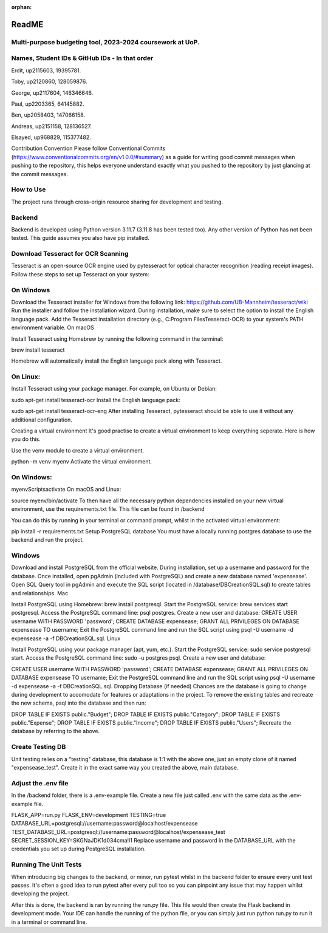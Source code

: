 :orphan:

ReadME
==========
Multi-purpose budgeting tool, 2023-2024 coursework at UoP.
----------------------------------------------------------

Names, Student IDs & GitHub IDs - In that order
-----------------------------------------------
Erdit, up2115603, 19395781.

Toby, up2120860, 128059876.

George, up2117604, 146346646.

Paul, up2203365, 64145882.

Ben, up2058403, 147066158.

Andreas, up2151158, 128136527.

Elsayed, up968829, 115377482.

Contribution Convention
Please follow Conventional Commits (https://www.conventionalcommits.org/en/v1.0.0/#summary) as a guide for writing good commit messages when pushing to the repository, this helps everyone understand exactly what you pushed to the repository by just glancing at the commit messages.

How to Use
----------
The project runs through cross-origin resource sharing for development and testing.

Backend
-------
Backend is developed using Python version 3.11.7 (3.11.8 has been tested too). Any other version of Python has not been tested. This guide assumes you also have pip installed.

Download Tesseract for OCR Scanning
-----------------------------------
Tesseract is an open-source OCR engine used by pytesseract for optical character recognition (reading receipt images). Follow these steps to set up Tesseract on your system:

On Windows
----------

Download the Tesseract installer for Windows from the following link: https://github.com/UB-Mannheim/tesseract/wiki
Run the installer and follow the installation wizard.
During installation, make sure to select the option to install the English language pack.
Add the Tesseract installation directory (e.g., C:\Program Files\Tesseract-OCR) to your system's PATH environment variable.
On macOS

Install Tesseract using Homebrew by running the following command in the terminal:

brew install tesseract

Homebrew will automatically install the English language pack along with Tesseract.

On Linux:
---------

Install Tesseract using your package manager. For example, on Ubuntu or Debian:

sudo apt-get install tesseract-ocr
Install the English language pack:

sudo apt-get install tesseract-ocr-eng
After installing Tesseract, pytesseract should be able to use it without any additional configuration.

Creating a virtual environment
It's good practise to create a virtual environment to keep everything seperate. Here is how you do this.

Use the venv module to create a virtual environment.

python -m venv myenv
Activate the virtual environment.

On Windows:
-----------

myenv\Scripts\activate
On macOS and Linux:

source myenv/bin/activate
To then have all the necessary python dependencies installed on your new virtual environment, use the requirements.txt file. This file can be found in /backend

You can do this by running in your terminal or command prompt, whilst in the activated virtual environment:

pip install -r requirements.txt
Setup PostgreSQL database
You must have a locally running postgres database to use the backend and run the project.

Windows
-------

Download and install PostgreSQL from the official website.
During installation, set up a username and password for the database.
Once installed, open pgAdmin (included with PostgreSQL) and create a new database named 'expensease'.
Open SQL Query tool in pgAdmin and execute the SQL script (located in /database/DBCreationSQL.sql) to create tables and relationships.
Mac

Install PostgreSQL using Homebrew: brew install postgresql.
Start the PostgreSQL service: brew services start postgresql.
Access the PostgreSQL command line: psql postgres.
Create a new user and database:
CREATE USER username WITH PASSWORD 'password';
CREATE DATABASE expensease;
GRANT ALL PRIVILEGES ON DATABASE expensease TO username;
Exit the PostgreSQL command line and run the SQL script using psql -U username -d expensease -a -f DBCreationSQL.sql.
Linux

Install PostgreSQL using your package manager (apt, yum, etc.). Start the PostgreSQL service: sudo service postgresql start. Access the PostgreSQL command line: sudo -u postgres psql. Create a new user and database:

CREATE USER username WITH PASSWORD 'password';
CREATE DATABASE expensease;
GRANT ALL PRIVILEGES ON DATABASE expensease TO username;
Exit the PostgreSQL command line and run the SQL script using psql -U username -d expensease -a -f DBCreationSQL.sql.
Dropping Database (if needed)
Chances are the database is going to change during development to accomodate for features or adaptations in the project. To remove the existing tables and recreate the new schema, psql into the database and then run:

DROP TABLE IF EXISTS public."Budget";
DROP TABLE IF EXISTS public."Category";
DROP TABLE IF EXISTS public."Expense";
DROP TABLE IF EXISTS public."Income";
DROP TABLE IF EXISTS public."Users";
Recreate the database by referring to the above.

Create Testing DB
-----------------
Unit testing relies on a "testing" database, this database is 1:1 with the above one, just an empty clone of it named "expensease_test". Create it in the exact same way you created the above, main database.

Adjust the .env file
--------------------
In the /backend folder, there is a .env-example file. Create a new file just called .env with the same data as the .env-example file.

FLASK_APP=run.py
FLASK_ENV=development
TESTING=true
DATABASE_URL=postgresql://username:password@localhost/expensease
TEST_DATABASE_URL=postgresql://username:password@localhost/expensease_test
SECRET_SESSION_KEY=SKGNaJDK1d034cma!l1
Replace username and password in the DATABASE_URL with the credentials you set up during PostgreSQL installation.

Running The Unit Tests
----------------------
When introducing big changes to the backend, or minor, run pytest whilst in the backend folder to ensure every unit test passes. It's often a good idea to run pytest after every pull too so you can pinpoint any issue that may happen whilst developing the project.

After this is done, the backend is ran by running the run.py file. This file would then create the Flask backend in development mode. Your IDE can handle the running of the python file, or you can simply just run python run.py to run it in a terminal or command line.
